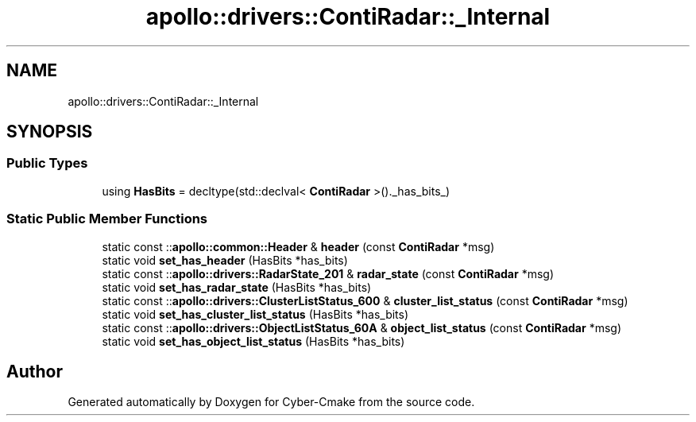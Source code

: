 .TH "apollo::drivers::ContiRadar::_Internal" 3 "Sun Sep 3 2023" "Version 8.0" "Cyber-Cmake" \" -*- nroff -*-
.ad l
.nh
.SH NAME
apollo::drivers::ContiRadar::_Internal
.SH SYNOPSIS
.br
.PP
.SS "Public Types"

.in +1c
.ti -1c
.RI "using \fBHasBits\fP = decltype(std::declval< \fBContiRadar\fP >()\&._has_bits_)"
.br
.in -1c
.SS "Static Public Member Functions"

.in +1c
.ti -1c
.RI "static const ::\fBapollo::common::Header\fP & \fBheader\fP (const \fBContiRadar\fP *msg)"
.br
.ti -1c
.RI "static void \fBset_has_header\fP (HasBits *has_bits)"
.br
.ti -1c
.RI "static const ::\fBapollo::drivers::RadarState_201\fP & \fBradar_state\fP (const \fBContiRadar\fP *msg)"
.br
.ti -1c
.RI "static void \fBset_has_radar_state\fP (HasBits *has_bits)"
.br
.ti -1c
.RI "static const ::\fBapollo::drivers::ClusterListStatus_600\fP & \fBcluster_list_status\fP (const \fBContiRadar\fP *msg)"
.br
.ti -1c
.RI "static void \fBset_has_cluster_list_status\fP (HasBits *has_bits)"
.br
.ti -1c
.RI "static const ::\fBapollo::drivers::ObjectListStatus_60A\fP & \fBobject_list_status\fP (const \fBContiRadar\fP *msg)"
.br
.ti -1c
.RI "static void \fBset_has_object_list_status\fP (HasBits *has_bits)"
.br
.in -1c

.SH "Author"
.PP 
Generated automatically by Doxygen for Cyber-Cmake from the source code\&.
